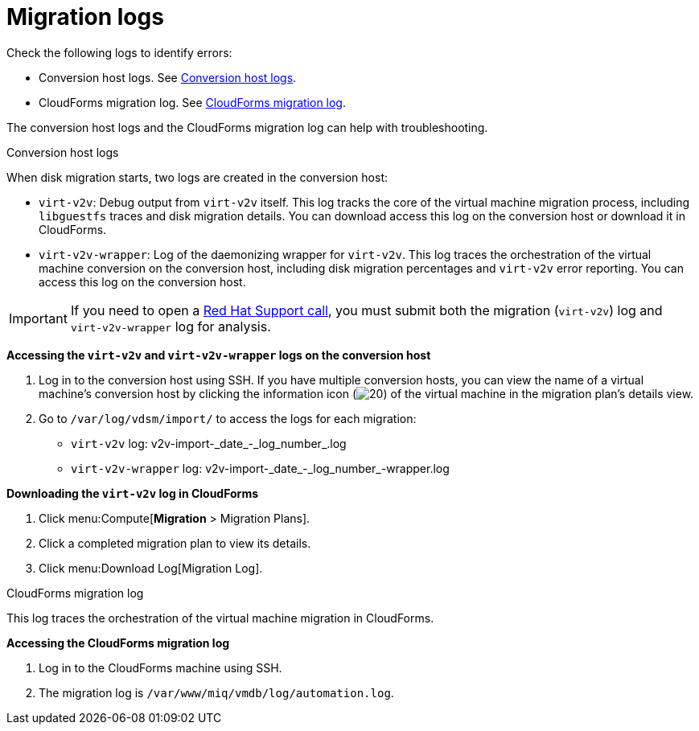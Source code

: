 // Module included in the following assemblies:
//
// assembly_Troubleshooting.adoc
[id="Migration_logs_{context}"]
= Migration logs

Check the following logs to identify errors:

* Conversion host logs. See xref:Conversion_host_logs_{context}[Conversion host logs].
* CloudForms migration log. See xref:CloudForms_log_{context}[CloudForms migration log].

The conversion host logs and the CloudForms migration log can help with troubleshooting.

[id="Conversion_host_logs_{context}"]
.Conversion host logs

When disk migration starts, two logs are created in the conversion host:

* `virt-v2v`: Debug output from `virt-v2v` itself. This log tracks the core of the virtual machine migration process, including `libguestfs` traces and disk migration details. You can download access this log on the conversion host or download it in CloudForms.
* `virt-v2v-wrapper`: Log of the daemonizing wrapper for `virt-v2v`. This log traces the orchestration of the virtual machine conversion on the conversion host, including disk migration percentages and `virt-v2v` error reporting. You can access this log on the conversion host.

[IMPORTANT]
====
If you need to open a link:https://access.redhat.com/support/cases/#/case/new[Red Hat Support call], you must submit both the migration (`virt-v2v`) log and `virt-v2v-wrapper` log for analysis.
====

*Accessing the `virt-v2v` and `virt-v2v-wrapper` logs on the conversion host*

. Log in to the conversion host using SSH. If you have multiple conversion hosts, you can view the name of a virtual machine's conversion host by clicking the information icon (image:Info_icon.png[20]) of the virtual machine in the migration plan's details view.

. Go to `/var/log/vdsm/import/` to access the logs for each migration:
+
* `virt-v2v` log: +v2v-import-_date_-_log_number_.log+
* `virt-v2v-wrapper` log: +v2v-import-_date_-_log_number_-wrapper.log+

*Downloading the `virt-v2v` log in CloudForms*

. Click menu:Compute[*Migration* > Migration Plans].
. Click a completed migration plan to view its details.
. Click menu:Download Log[Migration Log].

[id="CloudForms_log_{context}"]
.CloudForms migration log

This log traces the orchestration of the virtual machine migration in CloudForms.

*Accessing the CloudForms migration log*

. Log in to the CloudForms machine using SSH.
. The migration log is `/var/www/miq/vmdb/log/automation.log`.
